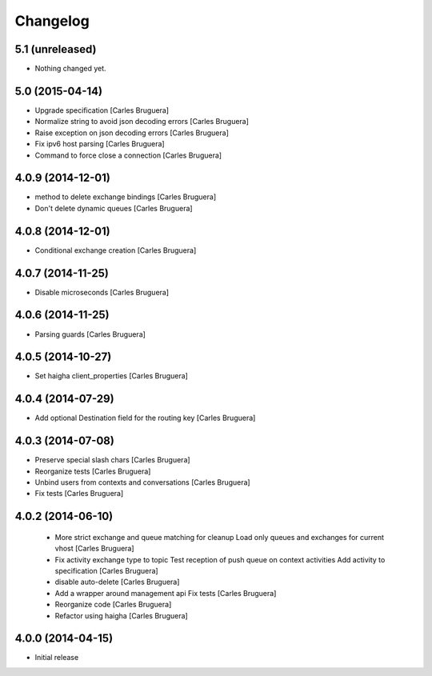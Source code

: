 Changelog
=========

5.1 (unreleased)
----------------

- Nothing changed yet.


5.0 (2015-04-14)
----------------

* Upgrade specification [Carles Bruguera]
* Normalize string to avoid json decoding errors [Carles Bruguera]
* Raise exception on json decoding errors [Carles Bruguera]
* Fix ipv6 host parsing [Carles Bruguera]
* Command to force close a connection [Carles Bruguera]

4.0.9 (2014-12-01)
------------------

* method to delete exchange bindings [Carles Bruguera]
* Don't delete dynamic queues [Carles Bruguera]

4.0.8 (2014-12-01)
------------------

* Conditional exchange creation [Carles Bruguera]

4.0.7 (2014-11-25)
------------------

* Disable microseconds [Carles Bruguera]

4.0.6 (2014-11-25)
------------------

* Parsing guards [Carles Bruguera]

4.0.5 (2014-10-27)
------------------

* Set haigha client_properties [Carles Bruguera]

4.0.4 (2014-07-29)
------------------

* Add optional Destination field for the routing key [Carles Bruguera]

4.0.3 (2014-07-08)
------------------

* Preserve special slash chars [Carles Bruguera]
* Reorganize tests [Carles Bruguera]
* Unbind users from contexts and conversations [Carles Bruguera]
* Fix tests [Carles Bruguera]

4.0.2 (2014-06-10)
------------------

 * More strict exchange and queue matching for cleanup Load only queues and exchanges for current vhost [Carles Bruguera]
 * Fix activity exchange type to topic Test reception of push queue on context activities Add activity to specification [Carles Bruguera]
 * disable auto-delete [Carles Bruguera]
 * Add a wrapper around management api Fix tests [Carles Bruguera]
 * Reorganize code [Carles Bruguera]
 * Refactor using haigha [Carles Bruguera]

4.0.0 (2014-04-15)
------------------

- Initial release

